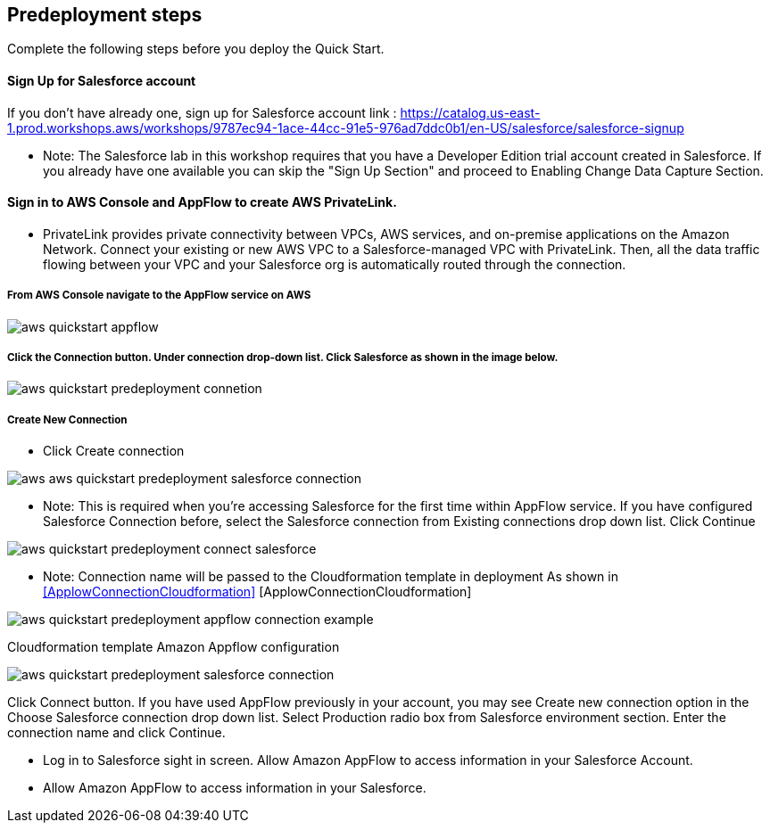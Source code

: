 //Include any predeployment steps here, such as signing up for a Marketplace AMI or making any changes to a partner account. If there are no predeployment steps, leave this file empty.

== Predeployment steps

Complete the following steps before you deploy the Quick Start.

==== Sign Up for Salesforce account
If you don't have already one, sign up for Salesforce account link : https://catalog.us-east-1.prod.workshops.aws/workshops/9787ec94-1ace-44cc-91e5-976ad7ddc0b1/en-US/salesforce/salesforce-signup

  * Note: The Salesforce lab in this workshop requires that you have a Developer Edition trial account created in Salesforce. If you already have one available you can skip the "Sign Up Section" and proceed to Enabling Change Data Capture Section.

// Configure Salesforce connection go to:  https://developer.salesforce.com/


==== Sign in to AWS Console and AppFlow to create AWS PrivateLink.
* PrivateLink provides private connectivity between VPCs, AWS services, and on-premise applications on the Amazon Network. Connect your existing or new AWS VPC to a Salesforce-managed VPC with PrivateLink. Then, all the data traffic flowing between your VPC and your Salesforce org is automatically routed through the connection.


===== From AWS Console navigate to the AppFlow service on AWS


[#AppflowConsole]

image::../docs/deployment_guide/images/aws-quickstart-appflow.png[]

===== Click the Connection button. Under connection drop-down list. Click Salesforce as shown in the image below.

[#Connection]
image::../docs/deployment_guide/images/aws-quickstart-predeployment-connetion.png[]

===== Create New Connection
 - Click Create connection

[#ConfigFlow]
image::../docs/deployment_guide/images/aws-aws-quickstart-predeployment-salesforce-connection.png[]

* Note: This is required when you're accessing Salesforce for the first time within AppFlow service. If you have configured Salesforce Connection before, select the Salesforce connection from Existing connections drop down list. Click Continue
[#salesforce-connection]


[#ConenctionName]

image::../docs/deployment_guide/images/aws-quickstart-predeployment-connect-salesforce.png[]

* Note: Connection name will be passed to the Cloudformation template in deployment As shown in <<ApplowConnectionCloudformation>> [ApplowConnectionCloudformation]


[#ApplowConnectionCloudformation]

image::../docs/deployment_guide/images/aws-quickstart-predeployment-appflow-connection-example.png[]
Cloudformation template Amazon Appflow configuration

[#LoginSalesforce]
image::../docs/deployment_guide/images/aws-quickstart-predeployment-salesforce-connection.png[]
Click Connect button. If you have used AppFlow previously in your account, you may see Create new connection option in the Choose Salesforce connection drop down list.
Select Production radio box from Salesforce environment section. Enter the connection name and click Continue.

- Log in to Salesforce sight in screen. Allow Amazon AppFlow to access information in your Salesforce Account.
- Allow Amazon AppFlow to access information in your Salesforce.
